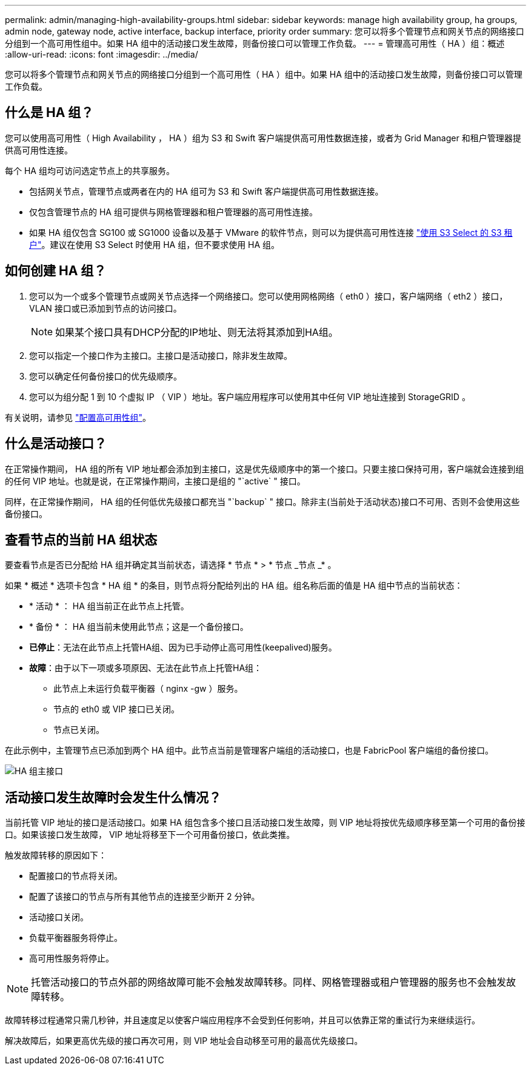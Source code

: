 ---
permalink: admin/managing-high-availability-groups.html 
sidebar: sidebar 
keywords: manage high availability group, ha groups, admin node, gateway node, active interface, backup interface, priority order 
summary: 您可以将多个管理节点和网关节点的网络接口分组到一个高可用性组中。如果 HA 组中的活动接口发生故障，则备份接口可以管理工作负载。 
---
= 管理高可用性（ HA ）组：概述
:allow-uri-read: 
:icons: font
:imagesdir: ../media/


[role="lead"]
您可以将多个管理节点和网关节点的网络接口分组到一个高可用性（ HA ）组中。如果 HA 组中的活动接口发生故障，则备份接口可以管理工作负载。



== 什么是 HA 组？

您可以使用高可用性（ High Availability ， HA ）组为 S3 和 Swift 客户端提供高可用性数据连接，或者为 Grid Manager 和租户管理器提供高可用性连接。

每个 HA 组均可访问选定节点上的共享服务。

* 包括网关节点，管理节点或两者在内的 HA 组可为 S3 和 Swift 客户端提供高可用性数据连接。
* 仅包含管理节点的 HA 组可提供与网格管理器和租户管理器的高可用性连接。
* 如果 HA 组仅包含 SG100 或 SG1000 设备以及基于 VMware 的软件节点，则可以为提供高可用性连接 link:../admin/manage-s3-select-for-tenant-accounts.html["使用 S3 Select 的 S3 租户"]。建议在使用 S3 Select 时使用 HA 组，但不要求使用 HA 组。




== 如何创建 HA 组？

. 您可以为一个或多个管理节点或网关节点选择一个网络接口。您可以使用网格网络（ eth0 ）接口，客户端网络（ eth2 ）接口， VLAN 接口或已添加到节点的访问接口。
+

NOTE: 如果某个接口具有DHCP分配的IP地址、则无法将其添加到HA组。

. 您可以指定一个接口作为主接口。主接口是活动接口，除非发生故障。
. 您可以确定任何备份接口的优先级顺序。
. 您可以为组分配 1 到 10 个虚拟 IP （ VIP ）地址。客户端应用程序可以使用其中任何 VIP 地址连接到 StorageGRID 。


有关说明，请参见 link:configure-high-availability-group.html["配置高可用性组"]。



== 什么是活动接口？

在正常操作期间， HA 组的所有 VIP 地址都会添加到主接口，这是优先级顺序中的第一个接口。只要主接口保持可用，客户端就会连接到组的任何 VIP 地址。也就是说，在正常操作期间，主接口是组的 "`active` " 接口。

同样，在正常操作期间， HA 组的任何低优先级接口都充当 "`backup` " 接口。除非主(当前处于活动状态)接口不可用、否则不会使用这些备份接口。



== 查看节点的当前 HA 组状态

要查看节点是否已分配给 HA 组并确定其当前状态，请选择 * 节点 * > * 节点 _节点 _* 。

如果 * 概述 * 选项卡包含 * HA 组 * 的条目，则节点将分配给列出的 HA 组。组名称后面的值是 HA 组中节点的当前状态：

* * 活动 * ： HA 组当前正在此节点上托管。
* * 备份 * ： HA 组当前未使用此节点；这是一个备份接口。
* *已停止*：无法在此节点上托管HA组、因为已手动停止高可用性(keepalived)服务。
* *故障*：由于以下一项或多项原因、无法在此节点上托管HA组：
+
** 此节点上未运行负载平衡器（ nginx -gw ）服务。
** 节点的 eth0 或 VIP 接口已关闭。
** 节点已关闭。




在此示例中，主管理节点已添加到两个 HA 组中。此节点当前是管理客户端组的活动接口，也是 FabricPool 客户端组的备份接口。

image::../media/ha_group_primary_interface.png[HA 组主接口]



== 活动接口发生故障时会发生什么情况？

当前托管 VIP 地址的接口是活动接口。如果 HA 组包含多个接口且活动接口发生故障，则 VIP 地址将按优先级顺序移至第一个可用的备份接口。如果该接口发生故障， VIP 地址将移至下一个可用备份接口，依此类推。

触发故障转移的原因如下：

* 配置接口的节点将关闭。
* 配置了该接口的节点与所有其他节点的连接至少断开 2 分钟。
* 活动接口关闭。
* 负载平衡器服务将停止。
* 高可用性服务将停止。



NOTE: 托管活动接口的节点外部的网络故障可能不会触发故障转移。同样、网格管理器或租户管理器的服务也不会触发故障转移。

故障转移过程通常只需几秒钟，并且速度足以使客户端应用程序不会受到任何影响，并且可以依靠正常的重试行为来继续运行。

解决故障后，如果更高优先级的接口再次可用，则 VIP 地址会自动移至可用的最高优先级接口。
